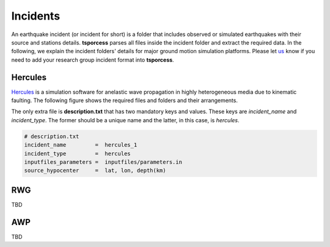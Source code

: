 Incidents
=========
An earthquake incident (or incident for short) is a folder that includes observed or simulated earthquakes with their source and stations details. **tsporcess** parses all files inside the incident folder and extract the required data. In the following, we explain the incident folders' details for major ground motion simulation platforms. Please let `us <contact.rst>`_ know if you need to add your research group incident format into **tsporcess**.


Hercules
--------

`Hercules <https://github.com/CMU-Quake/hercules/wiki/Hercules>`_ is a simulation software for anelastic wave propagation in highly heterogeneous media due to kinematic faulting. The following figure shows the required files and folders and their arrangements.

.. image:: images/svg/hercules_folder_arrangment.svg 
   :alt: hercules folder arrangement
   :width: 600px
   :align: center 

The only extra file is **description.txt** that has two mandatory keys and values. These keys are *incident_name* and *incident_type*. The former should be a unique name and the latter, in this case, is *hercules*.

.. code-block:: console
     
    # description.txt
    incident_name         =  hercules_1
    incident_type         =  hercules
    inputfiles_parameters =  inputfiles/parameters.in
    source_hypocenter     =  lat, lon, depth(km)


RWG
---
TBD


AWP
---
TBD




